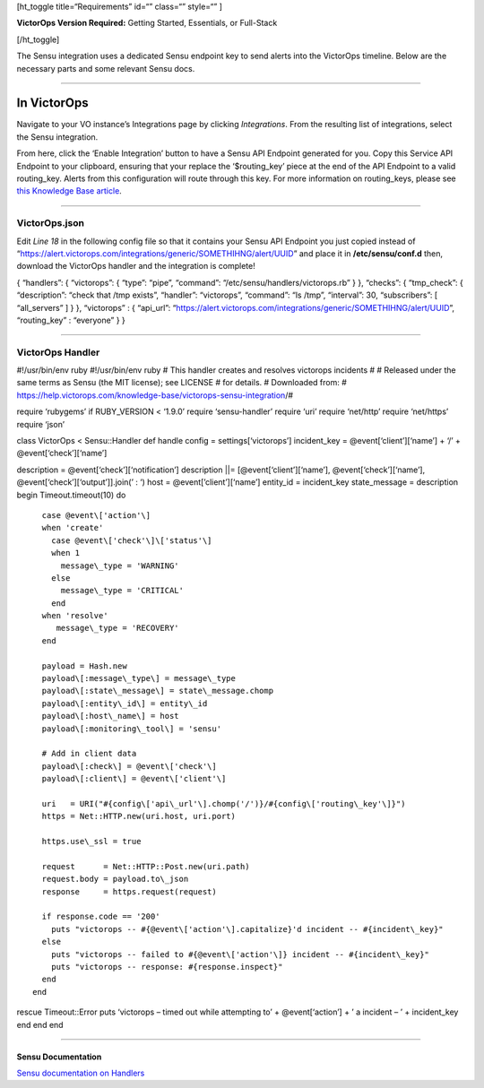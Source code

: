 [ht_toggle title=“Requirements” id=“” class=“” style=“” ]

**VictorOps Version Required:** Getting Started, Essentials, or
Full-Stack

[/ht_toggle]

The Sensu integration uses a dedicated Sensu endpoint key to send alerts
into the VictorOps timeline. Below are the necessary parts and some
relevant Sensu docs.

--------------

**In VictorOps**
================

Navigate to your VO instance’s Integrations page by
clicking *Integrations*. From the resulting list of integrations, select
the Sensu integration.

From here, click the ‘Enable Integration’ button to have a Sensu API
Endpoint generated for you. Copy this Service API Endpoint to your
clipboard, ensuring that your replace the ‘$routing_key’ piece at the
end of the API Endpoint to a valid routing_key. Alerts from this
configuration will route through this key. For more information on
routing_keys, please see `this Knowledge Base
article <https://help.victorops.com/knowledge-base/routing-keys/>`__.

--------------

**VictorOps.json**
------------------

Edit *Line 18* in the following config file so that it contains your
Sensu API Endpoint you just copied instead of
“https://alert.victorops.com/integrations/generic/SOMETHIHNG/alert/UUID”
and place it in **/etc/sensu/conf.d** then, download the VictorOps
handler and the integration is complete!

{ “handlers”: { “victorops”: { “type”: “pipe”, “command”:
“/etc/sensu/handlers/victorops.rb” } }, “checks”: { “tmp_check”: {
“description”: “check that /tmp exists”, “handler”: “victorops”,
“command”: “ls /tmp”, “interval”: 30, “subscribers”: [ “all_servers” ] }
}, “victorops” : { “api_url”:
“https://alert.victorops.com/integrations/generic/SOMETHIHNG/alert/UUID”,
“routing_key” : “everyone” } }

--------------

**VictorOps Handler**
---------------------

#!/usr/bin/env ruby #!/usr/bin/env ruby # This handler creates and
resolves victorops incidents # # Released under the same terms as Sensu
(the MIT license); see LICENSE # for details. # Downloaded from: #
https://help.victorops.com/knowledge-base/victorops-sensu-integration/#

require ‘rubygems’ if RUBY_VERSION < ‘1.9.0’ require ‘sensu-handler’
require ‘uri’ require ‘net/http’ require ‘net/https’ require ‘json’

class VictorOps < Sensu::Handler def handle config =
settings[‘victorops’] incident_key = @event[‘client’][‘name’] + ‘/’ +
@event[‘check’][‘name’]

description = @event[‘check’][‘notification’] description \||=
[@event[‘client’][‘name’], @event[‘check’][‘name’],
@event[‘check’][‘output’]].join(’ : ‘) host = @event[’client’][‘name’]
entity_id = incident_key state_message = description begin
Timeout.timeout(10) do

::

      case @event\['action'\]
      when 'create'
        case @event\['check'\]\['status'\]
        when 1
          message\_type = 'WARNING'
        else
          message\_type = 'CRITICAL'
        end
      when 'resolve'
         message\_type = 'RECOVERY'
      end

      payload = Hash.new
      payload\[:message\_type\] = message\_type
      payload\[:state\_message\] = state\_message.chomp
      payload\[:entity\_id\] = entity\_id
      payload\[:host\_name\] = host
      payload\[:monitoring\_tool\] = 'sensu'

      # Add in client data
      payload\[:check\] = @event\['check'\]
      payload\[:client\] = @event\['client'\]

      uri   = URI("#{config\['api\_url'\].chomp('/')}/#{config\['routing\_key'\]}")
      https = Net::HTTP.new(uri.host, uri.port)

      https.use\_ssl = true

      request      = Net::HTTP::Post.new(uri.path)
      request.body = payload.to\_json
      response     = https.request(request)

      if response.code == '200'
        puts "victorops -- #{@event\['action'\].capitalize}'d incident -- #{incident\_key}"
      else
        puts "victorops -- failed to #{@event\['action'\]} incident -- #{incident\_key}"
        puts "victorops -- response: #{response.inspect}"
      end
    end

rescue Timeout::Error puts ‘victorops – timed out while attempting to’ +
@event[‘action’] + ’ a incident – ’ + incident_key end end end

--------------

**Sensu Documentation**
~~~~~~~~~~~~~~~~~~~~~~~

`Sensu documentation on
Handlers <https://sensuapp.org/docs/0.29/reference/handlers.html#handler-definition-specification>`__
